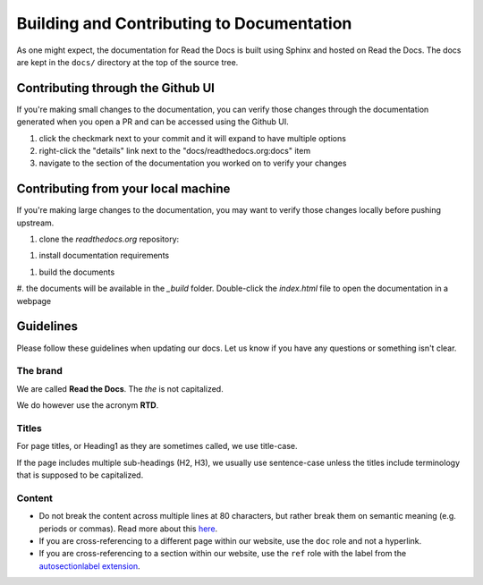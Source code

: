 Building and Contributing to Documentation
==========================================

As one might expect,
the documentation for Read the Docs is built using Sphinx and hosted on Read the Docs.
The docs are kept in the ``docs/`` directory at the top of the source tree.

.. TODO: expand this section explaining there the PR is automatically built and
   the author can visualize changes without installing anything on their system.
   However, if there is going to be periodic/bigger contributions, it may be a
   good idea to install the Sphinx requirements to build our docs.

Contributing through the Github UI
----------------------------------

If you're making small changes to the documentation,
you can verify those changes through the documentation generated when you open a PR and can be accessed using the Github UI.

#. click the checkmark next to your commit and it will expand to have multiple options
#. right-click the "details" link next to the "docs/readthedocs.org:docs" item
#. navigate to the section of the documentation you worked on to verify your changes

Contributing from your local machine
------------------------------------

If you're making large changes to the documentation,
you may want to verify those changes locally before pushing upstream.

#. clone the `readthedocs.org` repository:

.. prompt:: bash

   git clone --recurse-submodules https://github.com/readthedocs/readthedocs.org/

#. install documentation requirements

.. prompt:: bash

   cd readthedocs.org
   pip install -r requirements/docs.txt

#. build the documents

.. prompt:: bash

   cd docs
   make html

#. the documents will be available in the `_build` folder.
Double-click the `index.html` file to open the documentation in a webpage

Guidelines
----------

Please follow these guidelines when updating our docs.
Let us know if you have any questions or something isn't clear.

The brand
^^^^^^^^^

We are called **Read the Docs**.
The *the* is not capitalized.

We do however use the acronym **RTD**.

Titles
^^^^^^

For page titles, or Heading1 as they are sometimes called, we use title-case.

If the page includes multiple sub-headings (H2, H3),
we usually use sentence-case unless the titles include terminology that is supposed to be capitalized.

Content
^^^^^^^

* Do not break the content across multiple lines at 80 characters,
  but rather break them on semantic meaning (e.g. periods or commas).
  Read more about this `here <https://rhodesmill.org/brandon/2012/one-sentence-per-line/>`_.
* If you are cross-referencing to a different page within our website,
  use the ``doc`` role and not a hyperlink.
* If you are cross-referencing to a section within our website,
  use the ``ref`` role with the label from the `autosectionlabel extension <http://www.sphinx-doc.org/en/master/usage/extensions/autosectionlabel.html>`__.
